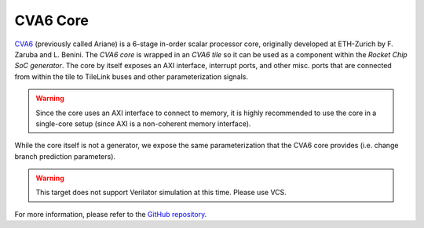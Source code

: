 CVA6 Core
====================================

`CVA6 <https://github.com/openhwgroup/cva6>`__ (previously called Ariane) is a 6-stage in-order scalar processor core, originally developed at ETH-Zurich by F. Zaruba and L. Benini.
The `CVA6 core` is wrapped in an `CVA6 tile` so it can be used as a component within the `Rocket Chip SoC generator`.
The core by itself exposes an AXI interface, interrupt ports, and other misc. ports that are connected from within the tile to TileLink buses and other parameterization signals.

.. Warning:: Since the core uses an AXI interface to connect to memory, it is highly recommended to use the core in a single-core setup (since AXI is a non-coherent memory interface).

While the core itself is not a generator, we expose the same parameterization that the CVA6 core provides (i.e. change branch prediction parameters).

.. Warning::  This target does not support Verilator simulation at this time. Please use VCS.

For more information, please refer to the `GitHub repository <https://github.com/openhwgroup/cva6>`__.
